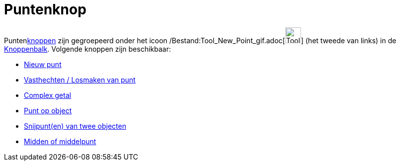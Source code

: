 = Puntenknop
ifdef::env-github[:imagesdir: /nl/modules/ROOT/assets/images]

Puntenxref:/Macro's.adoc[knoppen] zijn gegroepeerd onder het icoon
/Bestand:Tool_New_Point_gif.adoc[image:Tool_New_Point.gif[Tool New Point.gif,width=32,height=32]] (het tweede van links)
in de xref:/Gereedschappenbalk.adoc[Knoppenbalk]. Volgende knoppen zijn beschikbaar:

* xref:/tools/Nieuw_punt.adoc[Nieuw punt]
* xref:/tools/Vasthechten_Losmaken_van_punt.adoc[Vasthechten / Losmaken van punt]
* xref:/tools/Complex_getal.adoc[Complex getal]
* xref:/tools/Punt_op_object.adoc[Punt op object]
* xref:/tools/Snijpunt(en)_van_twee_objecten.adoc[Snijpunt(en) van twee objecten]
* xref:/tools/Midden_of_middelpunt.adoc[Midden of middelpunt]
